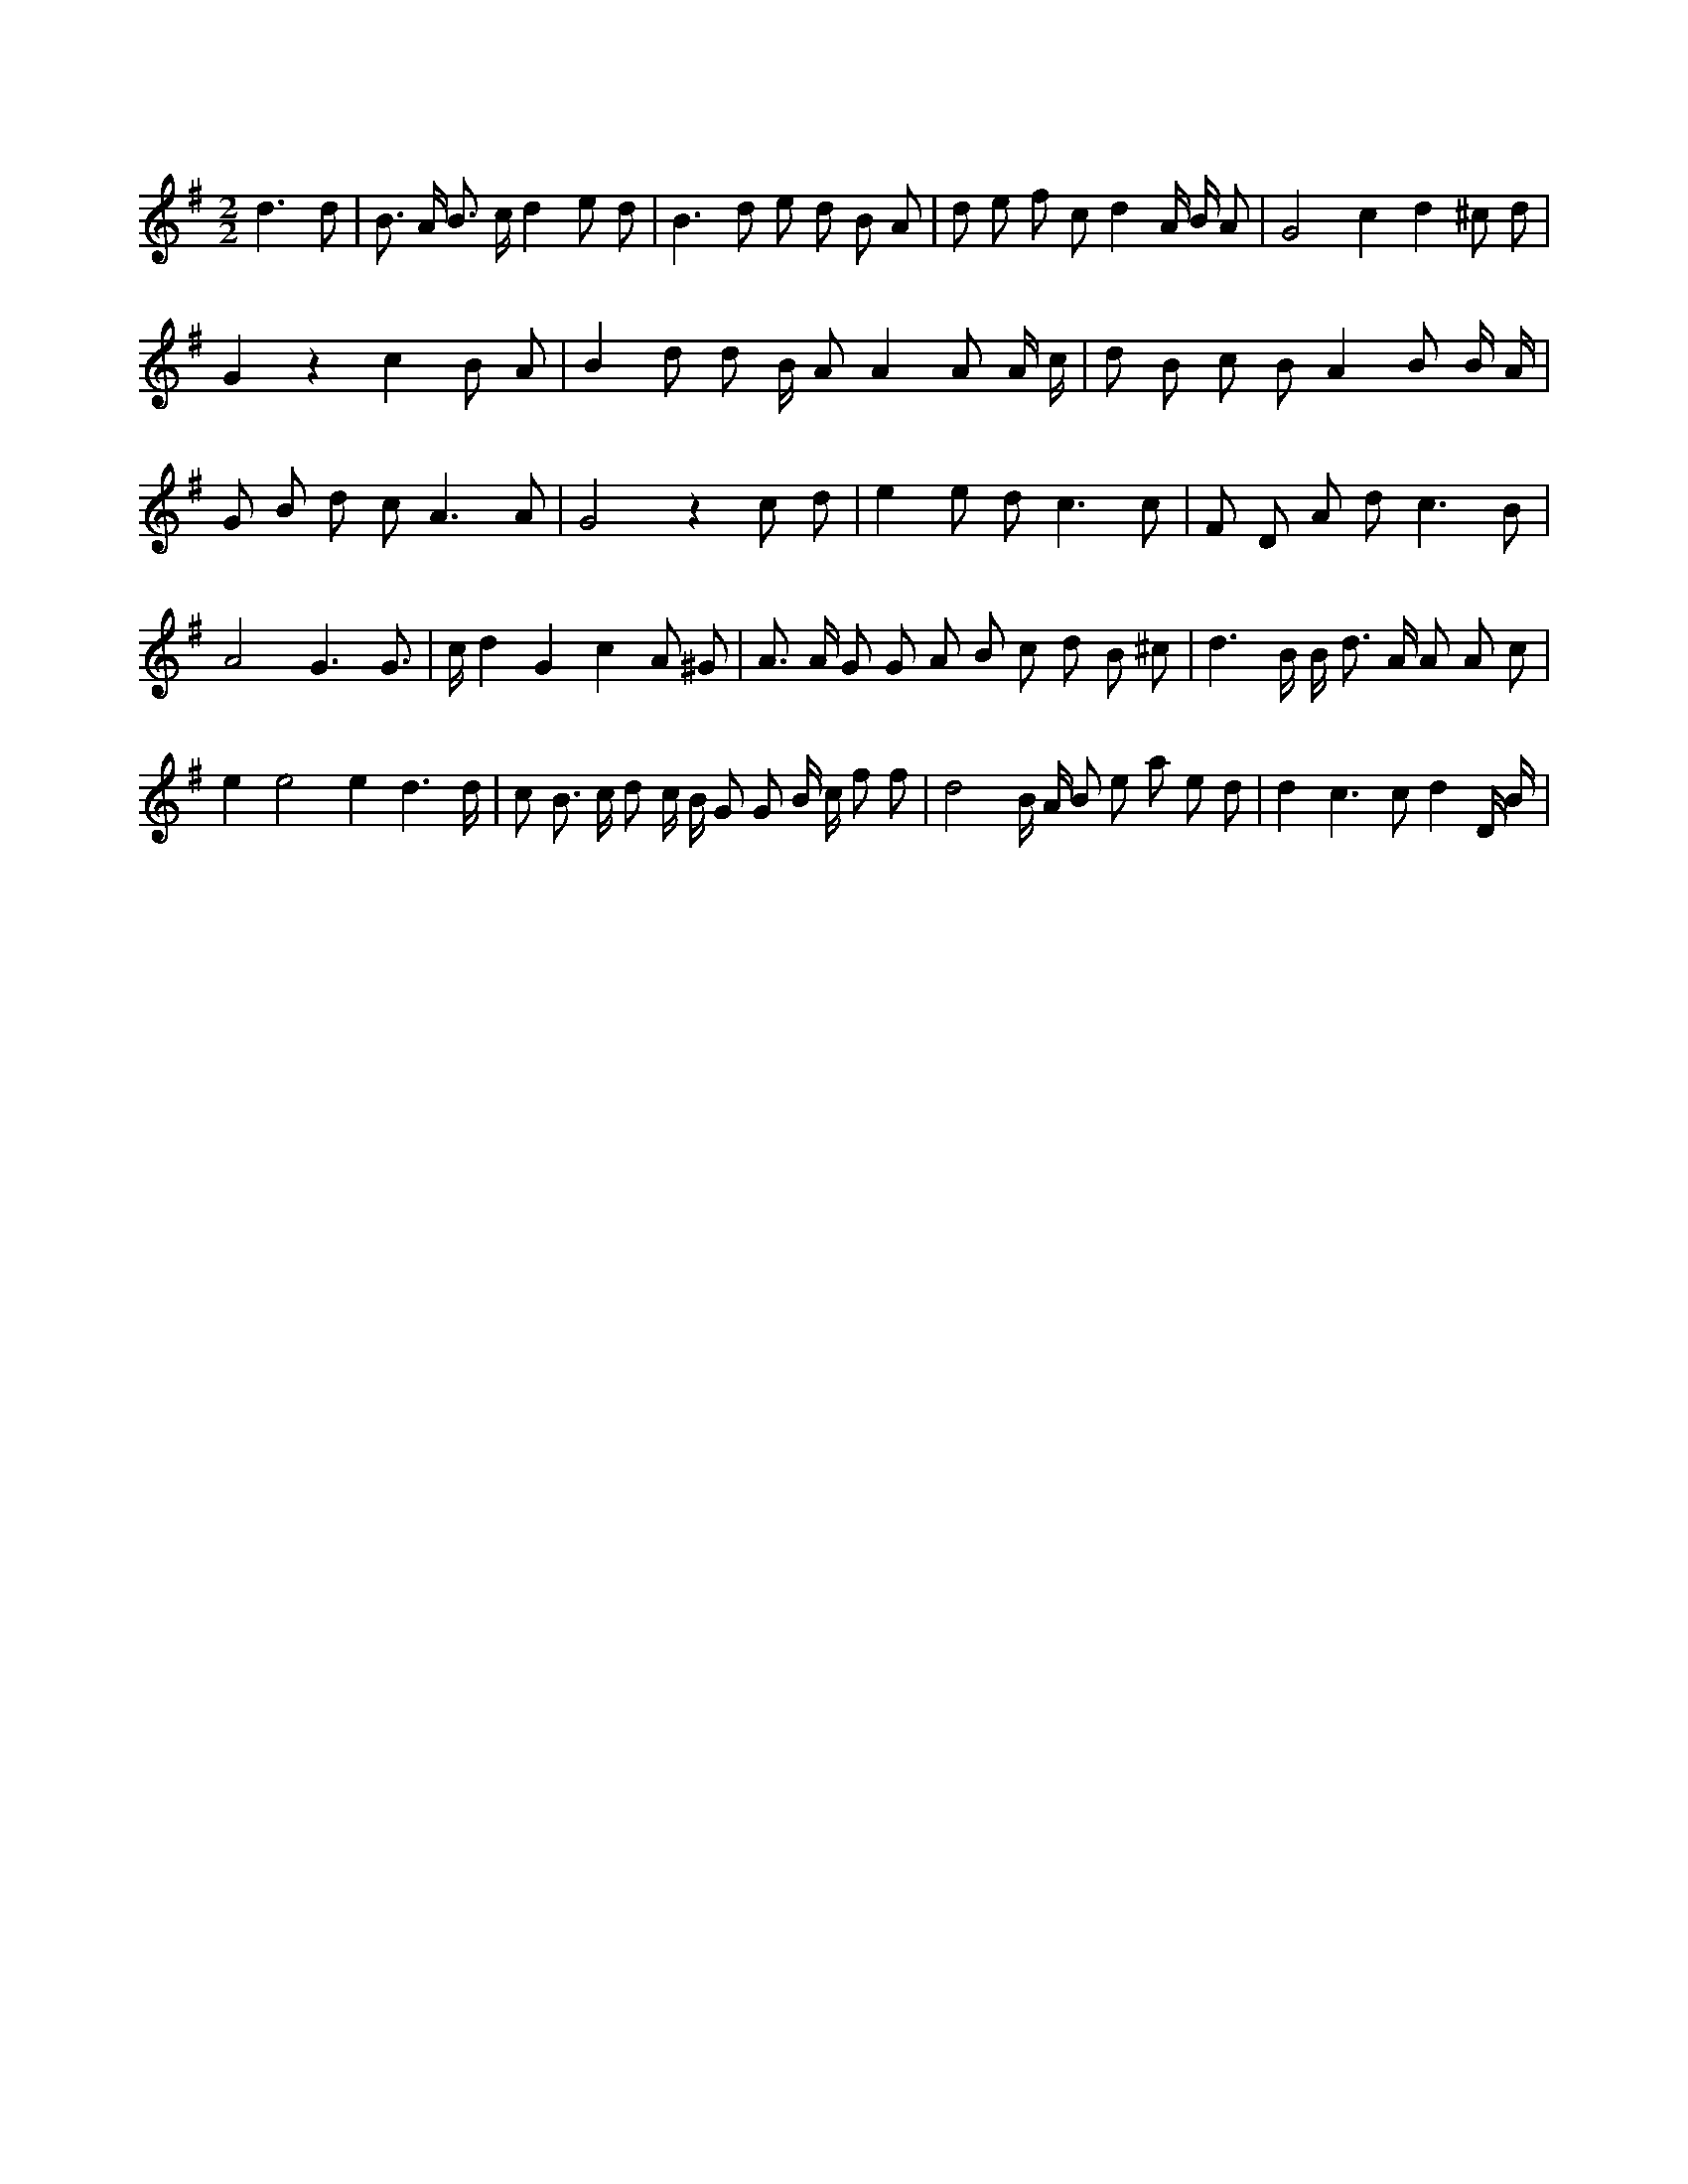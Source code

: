 X:88
L:1/8
M:2/2
K:Gclef
d3 d | B > A B > c d2 e d | B3 d e d B A | d e f c d2 A/2 B/2 A | G4 c2 d2 ^c d | G2 z2 c2 B A | B2 d d B/2 A A2 A A/2 c/2 | d B c B A2 B B/2 A/2 | G B d c A3 A | G4 z2 c d | e2 e d2 < c2 c | F D A d2 < c2 B | A4 G3 G | > c d2 G2 c2 A ^G | A > A G G A B c d B ^c | d3 B/2 B < d A/2 A A c | e2 e4 e2 d3 /2 d/2 | c B > c d c/2 B/2 G G B/2 c/2 f f | d4 B/2 A/2 B e a e d | d2 c3 c d2 D/2 B/2 |
